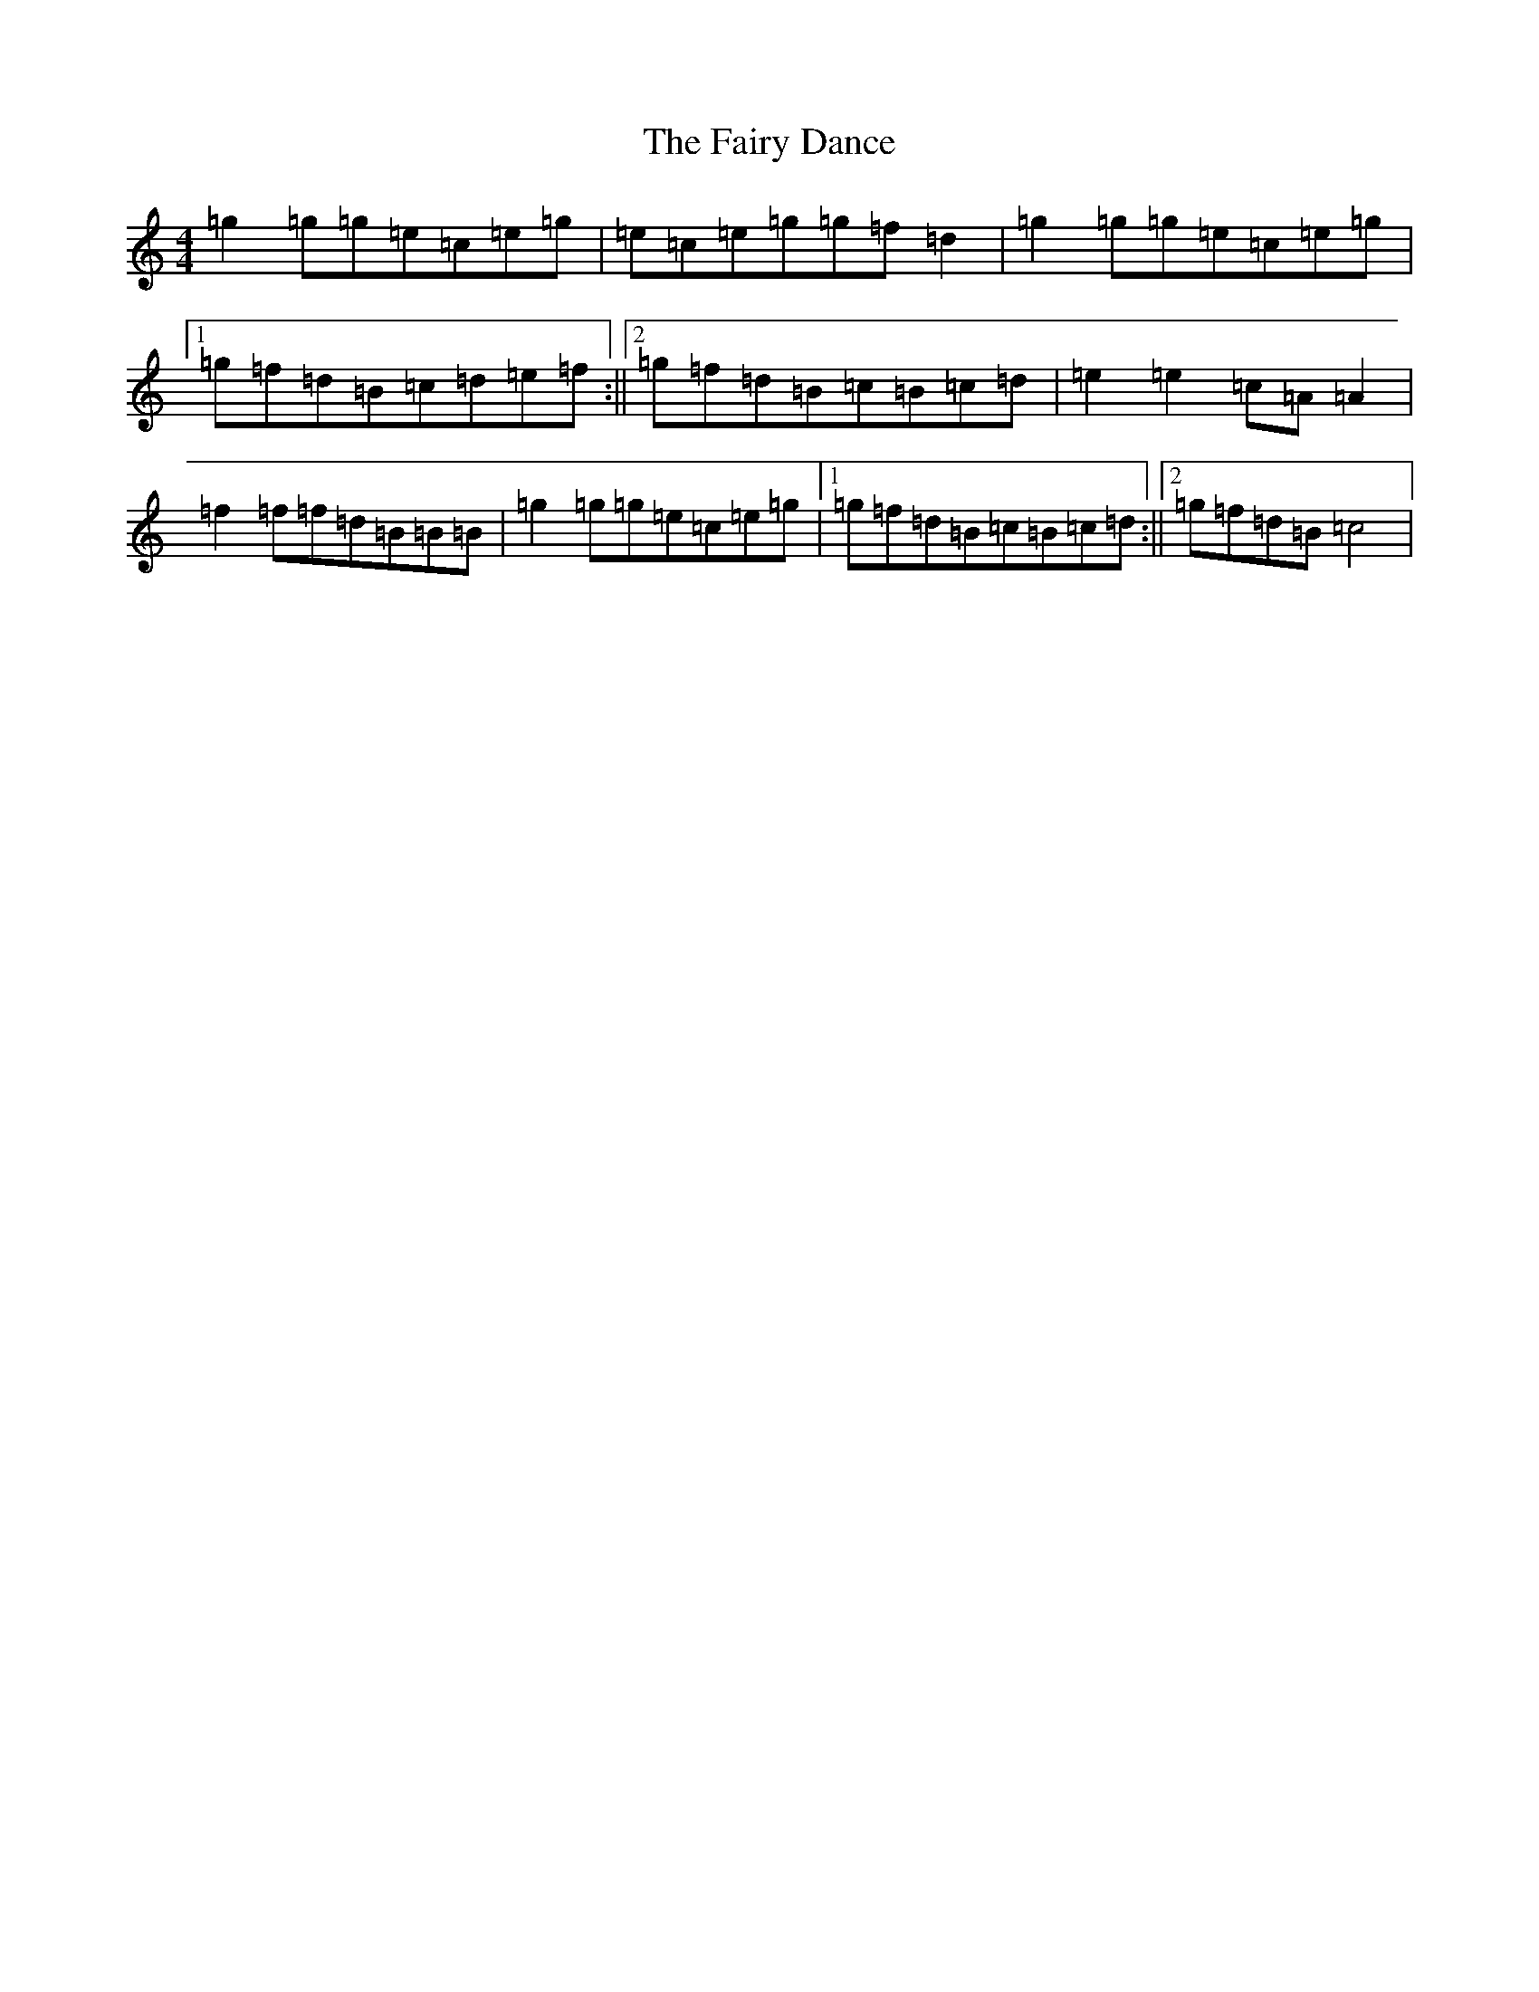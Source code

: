 X: 6343
T: Fairy Dance, The
S: https://thesession.org/tunes/424#setting13284
Z: D Major
R: reel
M:4/4
L:1/8
K: C Major
=g2=g=g=e=c=e=g|=e=c=e=g=g=f=d2|=g2=g=g=e=c=e=g|1=g=f=d=B=c=d=e=f:||2=g=f=d=B=c=B=c=d|=e2=e2=c=A=A2|=f2=f=f=d=B=B=B|=g2=g=g=e=c=e=g|1=g=f=d=B=c=B=c=d:||2=g=f=d=B=c4|